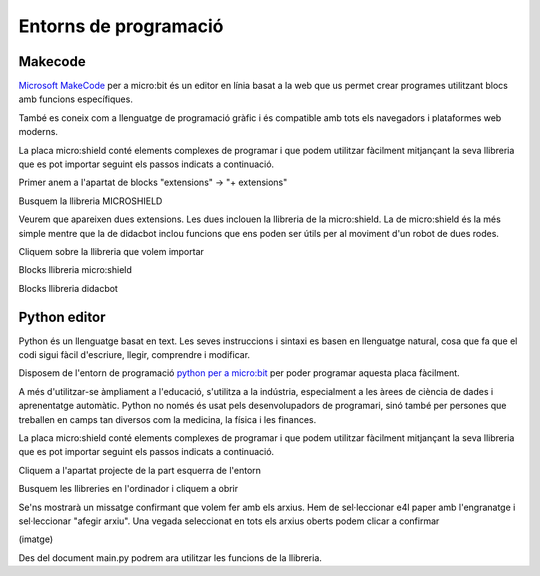 Entorns de programació
=====

Makecode
------------
.. image:: INICIO_3.png
  :width: 400
  :alt: Entorn de programació microsoft makecode per a micro:bit
  :align: center

`Microsoft MakeCode <https://makecode.microbit.org/#>`_ per a micro:bit és un editor en línia basat a la web que us permet crear programes utilitzant blocs amb funcions específiques. 

També es coneix com a llenguatge de programació gràfic i és compatible amb tots els navegadors i plataformes web moderns.

La placa micro:shield conté elements complexes de programar i que podem utilitzar fàcilment mitjançant la seva llibreria que es pot importar seguint els passos indicats a continuació.

Primer anem a l'apartat de blocks "extensions" -> "+ extensions"

.. image:: LIBRERIAS_0.png
  :width: 400
  :alt: Espai d'instal·lació de llibreries en microsoft makecode per a micro:bit
  :align: center

Busquem la llibreria MICROSHIELD

.. image:: LIBRERIAS_1.png
  :width: 400
  :alt: Cerca de llibreria en microsoft makecode per a micro:bit
  :align: center

Veurem que apareixen dues extensions. Les dues inclouen la llibreria de la micro:shield. La de micro:shield és la més simple mentre que la de didacbot inclou funcions que ens poden ser útils per al moviment d'un robot de dues rodes.

.. image:: LIBRERIAS_2.png
  :width: 400
  :alt: Resutat de cerca llibreries en microsoft makecode per a micro:bit
  :align: center

Cliquem sobre la llibreria que volem importar

.. image:: LIBRERIAS_3.png
  :width: 400
  :alt: Previsualització blocs importats
  :align: center

Blocks llibreria micro:shield

.. image:: LIBRERIAS_4.png
  :width: 400
  :alt: IO DIGITAL
  :align: center

Blocks llibreria didacbot

.. image:: LIBRERIAS_4.png
  :width: 400
  :alt: IO DIGITAL
  :align: center


Python editor
------------

Python és un llenguatge basat en text. Les seves instruccions i sintaxi es basen en llenguatge natural, cosa que fa que el codi sigui fàcil d'escriure, llegir, comprendre i modificar.

Disposem de l'entorn de programació `python per a micro:bit <https://python.microbit.org/v/3>`_ per poder programar aquesta placa fàcilment.

.. image:: INICIO_5.png
  :width: 400
  :alt: Visualització de l'entorn de programació python de micro:bit

A més d'utilitzar-se àmpliament a l'educació, s'utilitza a la indústria, especialment a les àrees de ciència de dades i aprenentatge automàtic. Python no només és usat pels desenvolupadors de programari, sinó també per persones que treballen en camps tan diversos com la medicina, la física i les finances.

La placa micro:shield conté elements complexes de programar i que podem utilitzar fàcilment mitjançant la seva llibreria que es pot importar seguint els passos indicats a continuació.

Cliquem a l'apartat projecte de la part esquerra de l'entorn

.. image:: LIBRERIA_9.png
  :width: 400
  :align: center

Busquem les llibreries en l'ordinador i cliquem a obrir

.. image:: LIBRERIA_10.png
  :width: 400
  :alt: IO DIGITAL
  :align: center

Se'ns mostrarà un missatge confirmant que volem fer amb els arxius. Hem de sel·leccionar e4l paper amb l'engranatge i sel·leccionar "afegir arxiu". Una vegada seleccionat en tots els arxius oberts podem clicar a confirmar

(imatge)

Des del document main.py podrem ara utilitzar les funcions de la llibreria.


